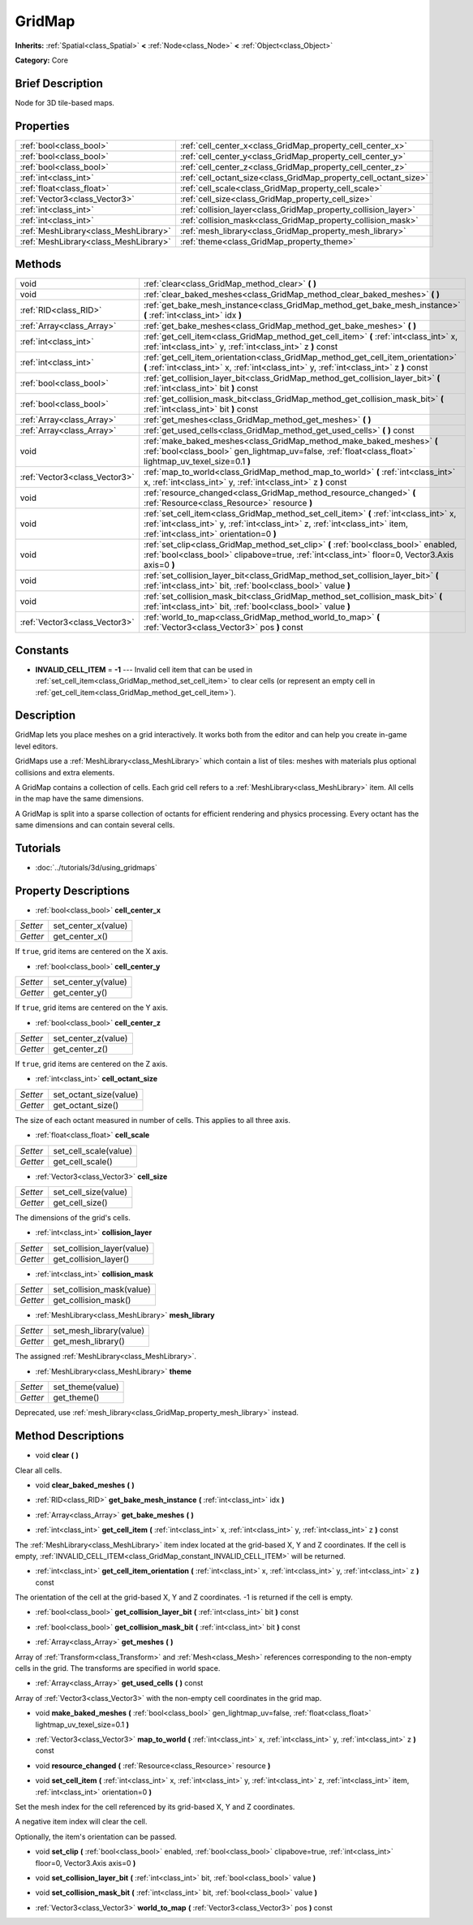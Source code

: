 .. Generated automatically by doc/tools/makerst.py in Godot's source tree.
.. DO NOT EDIT THIS FILE, but the GridMap.xml source instead.
.. The source is found in doc/classes or modules/<name>/doc_classes.

.. _class_GridMap:

GridMap
=======

**Inherits:** :ref:`Spatial<class_Spatial>` **<** :ref:`Node<class_Node>` **<** :ref:`Object<class_Object>`

**Category:** Core

Brief Description
-----------------

Node for 3D tile-based maps.

Properties
----------

+---------------------------------------+------------------------------------------------------------------+
| :ref:`bool<class_bool>`               | :ref:`cell_center_x<class_GridMap_property_cell_center_x>`       |
+---------------------------------------+------------------------------------------------------------------+
| :ref:`bool<class_bool>`               | :ref:`cell_center_y<class_GridMap_property_cell_center_y>`       |
+---------------------------------------+------------------------------------------------------------------+
| :ref:`bool<class_bool>`               | :ref:`cell_center_z<class_GridMap_property_cell_center_z>`       |
+---------------------------------------+------------------------------------------------------------------+
| :ref:`int<class_int>`                 | :ref:`cell_octant_size<class_GridMap_property_cell_octant_size>` |
+---------------------------------------+------------------------------------------------------------------+
| :ref:`float<class_float>`             | :ref:`cell_scale<class_GridMap_property_cell_scale>`             |
+---------------------------------------+------------------------------------------------------------------+
| :ref:`Vector3<class_Vector3>`         | :ref:`cell_size<class_GridMap_property_cell_size>`               |
+---------------------------------------+------------------------------------------------------------------+
| :ref:`int<class_int>`                 | :ref:`collision_layer<class_GridMap_property_collision_layer>`   |
+---------------------------------------+------------------------------------------------------------------+
| :ref:`int<class_int>`                 | :ref:`collision_mask<class_GridMap_property_collision_mask>`     |
+---------------------------------------+------------------------------------------------------------------+
| :ref:`MeshLibrary<class_MeshLibrary>` | :ref:`mesh_library<class_GridMap_property_mesh_library>`         |
+---------------------------------------+------------------------------------------------------------------+
| :ref:`MeshLibrary<class_MeshLibrary>` | :ref:`theme<class_GridMap_property_theme>`                       |
+---------------------------------------+------------------------------------------------------------------+

Methods
-------

+-------------------------------+-----------------------------------------------------------------------------------------------------------------------------------------------------------------------------------------------------------------+
| void                          | :ref:`clear<class_GridMap_method_clear>` **(** **)**                                                                                                                                                            |
+-------------------------------+-----------------------------------------------------------------------------------------------------------------------------------------------------------------------------------------------------------------+
| void                          | :ref:`clear_baked_meshes<class_GridMap_method_clear_baked_meshes>` **(** **)**                                                                                                                                  |
+-------------------------------+-----------------------------------------------------------------------------------------------------------------------------------------------------------------------------------------------------------------+
| :ref:`RID<class_RID>`         | :ref:`get_bake_mesh_instance<class_GridMap_method_get_bake_mesh_instance>` **(** :ref:`int<class_int>` idx **)**                                                                                                |
+-------------------------------+-----------------------------------------------------------------------------------------------------------------------------------------------------------------------------------------------------------------+
| :ref:`Array<class_Array>`     | :ref:`get_bake_meshes<class_GridMap_method_get_bake_meshes>` **(** **)**                                                                                                                                        |
+-------------------------------+-----------------------------------------------------------------------------------------------------------------------------------------------------------------------------------------------------------------+
| :ref:`int<class_int>`         | :ref:`get_cell_item<class_GridMap_method_get_cell_item>` **(** :ref:`int<class_int>` x, :ref:`int<class_int>` y, :ref:`int<class_int>` z **)** const                                                            |
+-------------------------------+-----------------------------------------------------------------------------------------------------------------------------------------------------------------------------------------------------------------+
| :ref:`int<class_int>`         | :ref:`get_cell_item_orientation<class_GridMap_method_get_cell_item_orientation>` **(** :ref:`int<class_int>` x, :ref:`int<class_int>` y, :ref:`int<class_int>` z **)** const                                    |
+-------------------------------+-----------------------------------------------------------------------------------------------------------------------------------------------------------------------------------------------------------------+
| :ref:`bool<class_bool>`       | :ref:`get_collision_layer_bit<class_GridMap_method_get_collision_layer_bit>` **(** :ref:`int<class_int>` bit **)** const                                                                                        |
+-------------------------------+-----------------------------------------------------------------------------------------------------------------------------------------------------------------------------------------------------------------+
| :ref:`bool<class_bool>`       | :ref:`get_collision_mask_bit<class_GridMap_method_get_collision_mask_bit>` **(** :ref:`int<class_int>` bit **)** const                                                                                          |
+-------------------------------+-----------------------------------------------------------------------------------------------------------------------------------------------------------------------------------------------------------------+
| :ref:`Array<class_Array>`     | :ref:`get_meshes<class_GridMap_method_get_meshes>` **(** **)**                                                                                                                                                  |
+-------------------------------+-----------------------------------------------------------------------------------------------------------------------------------------------------------------------------------------------------------------+
| :ref:`Array<class_Array>`     | :ref:`get_used_cells<class_GridMap_method_get_used_cells>` **(** **)** const                                                                                                                                    |
+-------------------------------+-----------------------------------------------------------------------------------------------------------------------------------------------------------------------------------------------------------------+
| void                          | :ref:`make_baked_meshes<class_GridMap_method_make_baked_meshes>` **(** :ref:`bool<class_bool>` gen_lightmap_uv=false, :ref:`float<class_float>` lightmap_uv_texel_size=0.1 **)**                                |
+-------------------------------+-----------------------------------------------------------------------------------------------------------------------------------------------------------------------------------------------------------------+
| :ref:`Vector3<class_Vector3>` | :ref:`map_to_world<class_GridMap_method_map_to_world>` **(** :ref:`int<class_int>` x, :ref:`int<class_int>` y, :ref:`int<class_int>` z **)** const                                                              |
+-------------------------------+-----------------------------------------------------------------------------------------------------------------------------------------------------------------------------------------------------------------+
| void                          | :ref:`resource_changed<class_GridMap_method_resource_changed>` **(** :ref:`Resource<class_Resource>` resource **)**                                                                                             |
+-------------------------------+-----------------------------------------------------------------------------------------------------------------------------------------------------------------------------------------------------------------+
| void                          | :ref:`set_cell_item<class_GridMap_method_set_cell_item>` **(** :ref:`int<class_int>` x, :ref:`int<class_int>` y, :ref:`int<class_int>` z, :ref:`int<class_int>` item, :ref:`int<class_int>` orientation=0 **)** |
+-------------------------------+-----------------------------------------------------------------------------------------------------------------------------------------------------------------------------------------------------------------+
| void                          | :ref:`set_clip<class_GridMap_method_set_clip>` **(** :ref:`bool<class_bool>` enabled, :ref:`bool<class_bool>` clipabove=true, :ref:`int<class_int>` floor=0, Vector3.Axis axis=0 **)**                          |
+-------------------------------+-----------------------------------------------------------------------------------------------------------------------------------------------------------------------------------------------------------------+
| void                          | :ref:`set_collision_layer_bit<class_GridMap_method_set_collision_layer_bit>` **(** :ref:`int<class_int>` bit, :ref:`bool<class_bool>` value **)**                                                               |
+-------------------------------+-----------------------------------------------------------------------------------------------------------------------------------------------------------------------------------------------------------------+
| void                          | :ref:`set_collision_mask_bit<class_GridMap_method_set_collision_mask_bit>` **(** :ref:`int<class_int>` bit, :ref:`bool<class_bool>` value **)**                                                                 |
+-------------------------------+-----------------------------------------------------------------------------------------------------------------------------------------------------------------------------------------------------------------+
| :ref:`Vector3<class_Vector3>` | :ref:`world_to_map<class_GridMap_method_world_to_map>` **(** :ref:`Vector3<class_Vector3>` pos **)** const                                                                                                      |
+-------------------------------+-----------------------------------------------------------------------------------------------------------------------------------------------------------------------------------------------------------------+

Constants
---------

.. _class_GridMap_constant_INVALID_CELL_ITEM:

- **INVALID_CELL_ITEM** = **-1** --- Invalid cell item that can be used in :ref:`set_cell_item<class_GridMap_method_set_cell_item>` to clear cells (or represent an empty cell in :ref:`get_cell_item<class_GridMap_method_get_cell_item>`).

Description
-----------

GridMap lets you place meshes on a grid interactively. It works both from the editor and can help you create in-game level editors.

GridMaps use a :ref:`MeshLibrary<class_MeshLibrary>` which contain a list of tiles: meshes with materials plus optional collisions and extra elements.

A GridMap contains a collection of cells. Each grid cell refers to a :ref:`MeshLibrary<class_MeshLibrary>` item. All cells in the map have the same dimensions.

A GridMap is split into a sparse collection of octants for efficient rendering and physics processing. Every octant has the same dimensions and can contain several cells.

Tutorials
---------

- :doc:`../tutorials/3d/using_gridmaps`

Property Descriptions
---------------------

.. _class_GridMap_property_cell_center_x:

- :ref:`bool<class_bool>` **cell_center_x**

+----------+---------------------+
| *Setter* | set_center_x(value) |
+----------+---------------------+
| *Getter* | get_center_x()      |
+----------+---------------------+

If ``true``, grid items are centered on the X axis.

.. _class_GridMap_property_cell_center_y:

- :ref:`bool<class_bool>` **cell_center_y**

+----------+---------------------+
| *Setter* | set_center_y(value) |
+----------+---------------------+
| *Getter* | get_center_y()      |
+----------+---------------------+

If ``true``, grid items are centered on the Y axis.

.. _class_GridMap_property_cell_center_z:

- :ref:`bool<class_bool>` **cell_center_z**

+----------+---------------------+
| *Setter* | set_center_z(value) |
+----------+---------------------+
| *Getter* | get_center_z()      |
+----------+---------------------+

If ``true``, grid items are centered on the Z axis.

.. _class_GridMap_property_cell_octant_size:

- :ref:`int<class_int>` **cell_octant_size**

+----------+------------------------+
| *Setter* | set_octant_size(value) |
+----------+------------------------+
| *Getter* | get_octant_size()      |
+----------+------------------------+

The size of each octant measured in number of cells. This applies to all three axis.

.. _class_GridMap_property_cell_scale:

- :ref:`float<class_float>` **cell_scale**

+----------+-----------------------+
| *Setter* | set_cell_scale(value) |
+----------+-----------------------+
| *Getter* | get_cell_scale()      |
+----------+-----------------------+

.. _class_GridMap_property_cell_size:

- :ref:`Vector3<class_Vector3>` **cell_size**

+----------+----------------------+
| *Setter* | set_cell_size(value) |
+----------+----------------------+
| *Getter* | get_cell_size()      |
+----------+----------------------+

The dimensions of the grid's cells.

.. _class_GridMap_property_collision_layer:

- :ref:`int<class_int>` **collision_layer**

+----------+----------------------------+
| *Setter* | set_collision_layer(value) |
+----------+----------------------------+
| *Getter* | get_collision_layer()      |
+----------+----------------------------+

.. _class_GridMap_property_collision_mask:

- :ref:`int<class_int>` **collision_mask**

+----------+---------------------------+
| *Setter* | set_collision_mask(value) |
+----------+---------------------------+
| *Getter* | get_collision_mask()      |
+----------+---------------------------+

.. _class_GridMap_property_mesh_library:

- :ref:`MeshLibrary<class_MeshLibrary>` **mesh_library**

+----------+-------------------------+
| *Setter* | set_mesh_library(value) |
+----------+-------------------------+
| *Getter* | get_mesh_library()      |
+----------+-------------------------+

The assigned :ref:`MeshLibrary<class_MeshLibrary>`.

.. _class_GridMap_property_theme:

- :ref:`MeshLibrary<class_MeshLibrary>` **theme**

+----------+------------------+
| *Setter* | set_theme(value) |
+----------+------------------+
| *Getter* | get_theme()      |
+----------+------------------+

Deprecated, use :ref:`mesh_library<class_GridMap_property_mesh_library>` instead.

Method Descriptions
-------------------

.. _class_GridMap_method_clear:

- void **clear** **(** **)**

Clear all cells.

.. _class_GridMap_method_clear_baked_meshes:

- void **clear_baked_meshes** **(** **)**

.. _class_GridMap_method_get_bake_mesh_instance:

- :ref:`RID<class_RID>` **get_bake_mesh_instance** **(** :ref:`int<class_int>` idx **)**

.. _class_GridMap_method_get_bake_meshes:

- :ref:`Array<class_Array>` **get_bake_meshes** **(** **)**

.. _class_GridMap_method_get_cell_item:

- :ref:`int<class_int>` **get_cell_item** **(** :ref:`int<class_int>` x, :ref:`int<class_int>` y, :ref:`int<class_int>` z **)** const

The :ref:`MeshLibrary<class_MeshLibrary>` item index located at the grid-based X, Y and Z coordinates. If the cell is empty, :ref:`INVALID_CELL_ITEM<class_GridMap_constant_INVALID_CELL_ITEM>` will be returned.

.. _class_GridMap_method_get_cell_item_orientation:

- :ref:`int<class_int>` **get_cell_item_orientation** **(** :ref:`int<class_int>` x, :ref:`int<class_int>` y, :ref:`int<class_int>` z **)** const

The orientation of the cell at the grid-based X, Y and Z coordinates. -1 is returned if the cell is empty.

.. _class_GridMap_method_get_collision_layer_bit:

- :ref:`bool<class_bool>` **get_collision_layer_bit** **(** :ref:`int<class_int>` bit **)** const

.. _class_GridMap_method_get_collision_mask_bit:

- :ref:`bool<class_bool>` **get_collision_mask_bit** **(** :ref:`int<class_int>` bit **)** const

.. _class_GridMap_method_get_meshes:

- :ref:`Array<class_Array>` **get_meshes** **(** **)**

Array of :ref:`Transform<class_Transform>` and :ref:`Mesh<class_Mesh>` references corresponding to the non-empty cells in the grid. The transforms are specified in world space.

.. _class_GridMap_method_get_used_cells:

- :ref:`Array<class_Array>` **get_used_cells** **(** **)** const

Array of :ref:`Vector3<class_Vector3>` with the non-empty cell coordinates in the grid map.

.. _class_GridMap_method_make_baked_meshes:

- void **make_baked_meshes** **(** :ref:`bool<class_bool>` gen_lightmap_uv=false, :ref:`float<class_float>` lightmap_uv_texel_size=0.1 **)**

.. _class_GridMap_method_map_to_world:

- :ref:`Vector3<class_Vector3>` **map_to_world** **(** :ref:`int<class_int>` x, :ref:`int<class_int>` y, :ref:`int<class_int>` z **)** const

.. _class_GridMap_method_resource_changed:

- void **resource_changed** **(** :ref:`Resource<class_Resource>` resource **)**

.. _class_GridMap_method_set_cell_item:

- void **set_cell_item** **(** :ref:`int<class_int>` x, :ref:`int<class_int>` y, :ref:`int<class_int>` z, :ref:`int<class_int>` item, :ref:`int<class_int>` orientation=0 **)**

Set the mesh index for the cell referenced by its grid-based X, Y and Z coordinates.

A negative item index will clear the cell.

Optionally, the item's orientation can be passed.

.. _class_GridMap_method_set_clip:

- void **set_clip** **(** :ref:`bool<class_bool>` enabled, :ref:`bool<class_bool>` clipabove=true, :ref:`int<class_int>` floor=0, Vector3.Axis axis=0 **)**

.. _class_GridMap_method_set_collision_layer_bit:

- void **set_collision_layer_bit** **(** :ref:`int<class_int>` bit, :ref:`bool<class_bool>` value **)**

.. _class_GridMap_method_set_collision_mask_bit:

- void **set_collision_mask_bit** **(** :ref:`int<class_int>` bit, :ref:`bool<class_bool>` value **)**

.. _class_GridMap_method_world_to_map:

- :ref:`Vector3<class_Vector3>` **world_to_map** **(** :ref:`Vector3<class_Vector3>` pos **)** const

